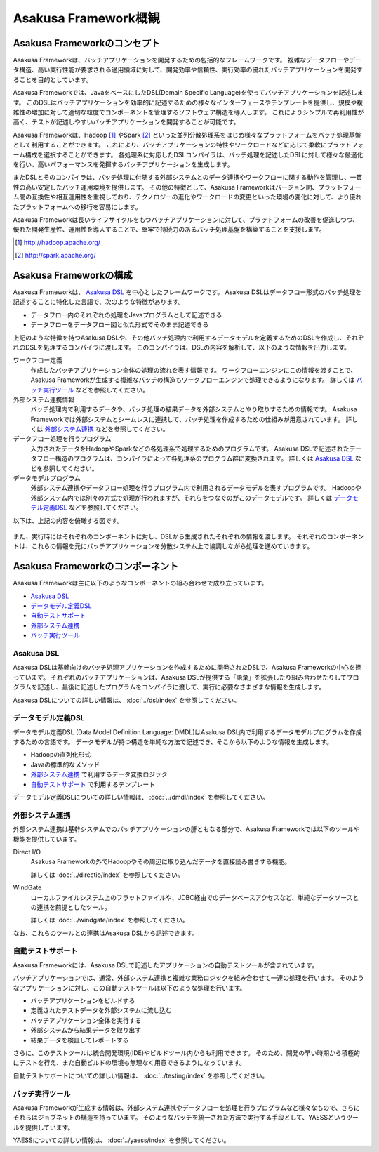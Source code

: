 =====================
Asakusa Framework概観
=====================

Asakusa Frameworkのコンセプト
=============================

Asakusa Frameworkは、バッチアプリケーションを開発するための包括的なフレームワークです。
複雑なデータフローやデータ構造、高い実行性能が要求される適用領域に対して、開発効率や信頼性、実行効率の優れたバッチアプリケーションを開発することを目的としています。

Asakusa Frameworkでは、JavaをベースにしたDSL(Domain Specific Language)を使ってバッチアプリケーションを記述します。
このDSLはバッチアプリケーションを効率的に記述するための様々なインターフェースやテンプレートを提供し、規模や複雑性の増加に対して適切な粒度でコンポーネントを管理するソフトウェア構造を導入します。
これによりシンプルで再利用性が高く、テストが記述しやすいバッチアプリケーションを開発することが可能です。

Asakusa Frameworkは、Hadoop [#]_ やSpark [#]_ といった並列分散処理系をはじめ様々なプラットフォームをバッチ処理基盤として利用することができます。
これにより、バッチアプリケーションの特性やワークロードなどに応じて柔軟にプラットフォーム構成を選択することができます。
各処理系に対応したDSLコンパイラは、バッチ処理を記述したDSLに対して様々な最適化を行い、高いパフォーマンスを発揮するバッチアプリケーションを生成します。

またDSLとそのコンパイラは、バッチ処理に付随する外部システムとのデータ連携やワークフローに関する動作を管理し、一貫性の高い安定したバッチ運用環境を提供します。
その他の特徴として、Asakusa Frameworkはバージョン間、プラットフォーム間の互換性や相互運用性を重視しており、テクノロジーの進化やワークロードの変更といった環境の変化に対して、より優れたプラットフォームへの移行を容易にします。

Asakusa Frameworkは長いライフサイクルをもつバッチアプリケーションに対して、プラットフォームの改善を促進しつつ、優れた開発生産性、運用性を導入することで、堅牢で持続力のあるバッチ処理基盤を構築することを支援します。

..  [#] http://hadoop.apache.org/
..  [#] http://spark.apache.org/

Asakusa Frameworkの構成
=======================

Asakusa Frameworkは、 `Asakusa DSL`_ を中心としたフレームワークです。
Asakusa DSLはデータフロー形式のバッチ処理を記述することに特化した言語で、次のような特徴があります。

* データフロー内のそれぞれの処理をJavaプログラムとして記述できる
* データフローをデータフロー図と似た形式でそのまま記述できる

上記のような特徴を持つAsakusa DSLや、その他バッチ処理内で利用するデータモデルを定義するためのDSLを作成し、それぞれのDSLを処理するコンパイラに渡します。
このコンパイラは、DSLの内容を解析して、以下のような情報を出力します。

ワークフロー定義
    作成したバッチアプリケーション全体の処理の流れを表す情報です。
    ワークフローエンジンにこの情報を渡すことで、Asakusa Frameworkが生成する複雑なバッチの構造もワークフローエンジンで処理できるようになります。
    詳しくは `バッチ実行ツール`_ などを参照してください。
外部システム連携情報
    バッチ処理内で利用するデータや、バッチ処理の結果データを外部システムとやり取りするための情報です。
    Asakusa Frameworkでは外部システムとシームレスに連携して、バッチ処理を作成するための仕組みが用意されています。
    詳しくは `外部システム連携`_ などを参照してください。
データフロー処理を行うプログラム
    入力されたデータをHadoopやSparkなどの各処理系で処理するためのプログラムです。
    Asakusa DSLで記述されたデータフロー構造のプログラムは、コンパイラによって各処理系のプログラム群に変換されます。
    詳しくは `Asakusa DSL`_ などを参照してください。
データモデルプログラム
    外部システム連携やデータフロー処理を行うプログラム内で利用されるデータモデルを表すプログラムです。
    Hadoopや外部システム内では別々の方式で処理が行われますが、それらをつなぐのがこのデータモデルです。
    詳しくは `データモデル定義DSL`_ などを参照してください。

以下は、上記の内容を俯瞰する図です。

..  figure:: overview-develop.png
    :width: 640px

また、実行時にはそれぞれのコンポーネントに対し、DSLから生成されたそれぞれの情報を渡します。
それぞれのコンポーネントは、これらの情報を元にバッチアプリケーションを分散システム上で協調しながら処理を進めていきます。

..  figure:: overview-execute.png
    :width: 640px

Asakusa Frameworkのコンポーネント
=================================

Asakusa Frameworkは主に以下のようなコンポーネントの組み合わせで成り立っています。

* `Asakusa DSL`_
* `データモデル定義DSL`_
* `自動テストサポート`_
* `外部システム連携`_
* `バッチ実行ツール`_

Asakusa DSL
-----------

Asakusa DSLは基幹向けのバッチ処理アプリケーションを作成するために開発されたDSLで、Asakusa Frameworkの中心を担っています。
それぞれのバッチアプリケーションは、Asakusa DSLが提供する「語彙」を拡張したり組み合わせたりしてプログラムを記述し、最後に記述したプログラムをコンパイラに渡して、実行に必要なさまざまな情報を生成します。

Asakusa DSLについての詳しい情報は、 :doc:`../dsl/index` を参照してください。

データモデル定義DSL
-------------------

データモデル定義DSL (Data Model Definition Language: DMDL)はAsakusa DSL内で利用するデータモデルプログラムを作成するための言語です。
データモデルが持つ構造を単純な方法で記述でき、そこから以下のような情報を生成します。

* Hadoopの直列化形式
* Javaの標準的なメソッド
* `外部システム連携`_ で利用するデータ変換ロジック
* `自動テストサポート`_ で利用するテンプレート

データモデル定義DSLについての詳しい情報は、 :doc:`../dmdl/index` を参照してください。

外部システム連携
----------------

外部システム連携は基幹システムでのバッチアプリケーションの肝ともなる部分で、Asakusa Frameworkでは以下のツールや機能を提供しています。

Direct I/O
    Asakusa Frameworkの外でHadoopやその周辺に取り込んだデータを直接読み書きする機能。

    詳しくは :doc:`../directio/index` を参照してください。

WindGate
    ローカルファイルシステム上のフラットファイルや、JDBC経由でのデータベースアクセスなど、単純なデータソースとの連携を前提としたツール。

    詳しくは :doc:`../windgate/index` を参照してください。

なお、これらのツールとの連携はAsakusa DSLから記述できます。

自動テストサポート
------------------

Asakusa Frameworkには、Asakusa DSLで記述したアプリケーションの自動テストツールが含まれています。

バッチアプリケーションでは、通常、外部システム連携と複雑な業務ロジックを組み合わせて一連の処理を行います。
そのようなアプリケーションに対し、この自動テストツールは以下のような処理を行います。

* バッチアプリケーションをビルドする
* 定義されたテストデータを外部システムに流し込む
* バッチアプリケーション全体を実行する
* 外部システムから結果データを取り出す
* 結果データを検証してレポートする

さらに、このテストツールは統合開発環境(IDE)やビルドツール内からも利用できます。
そのため、開発の早い時期から積極的にテストを行え、また自動ビルドの環境も無理なく用意できるようになっています。

自動テストサポートについての詳しい情報は、 :doc:`../testing/index` を参照してください。

バッチ実行ツール
----------------

Asakusa Frameworkが生成する情報は、外部システム連携やデータフローを処理を行うプログラムなど様々なもので、さらにそれらはジョブネットの構造を持っています。
そのようなバッチを統一された方法で実行する手段として、YAESSというツールを提供しています。

YAESSについての詳しい情報は、 :doc:`../yaess/index` を参照してください。
